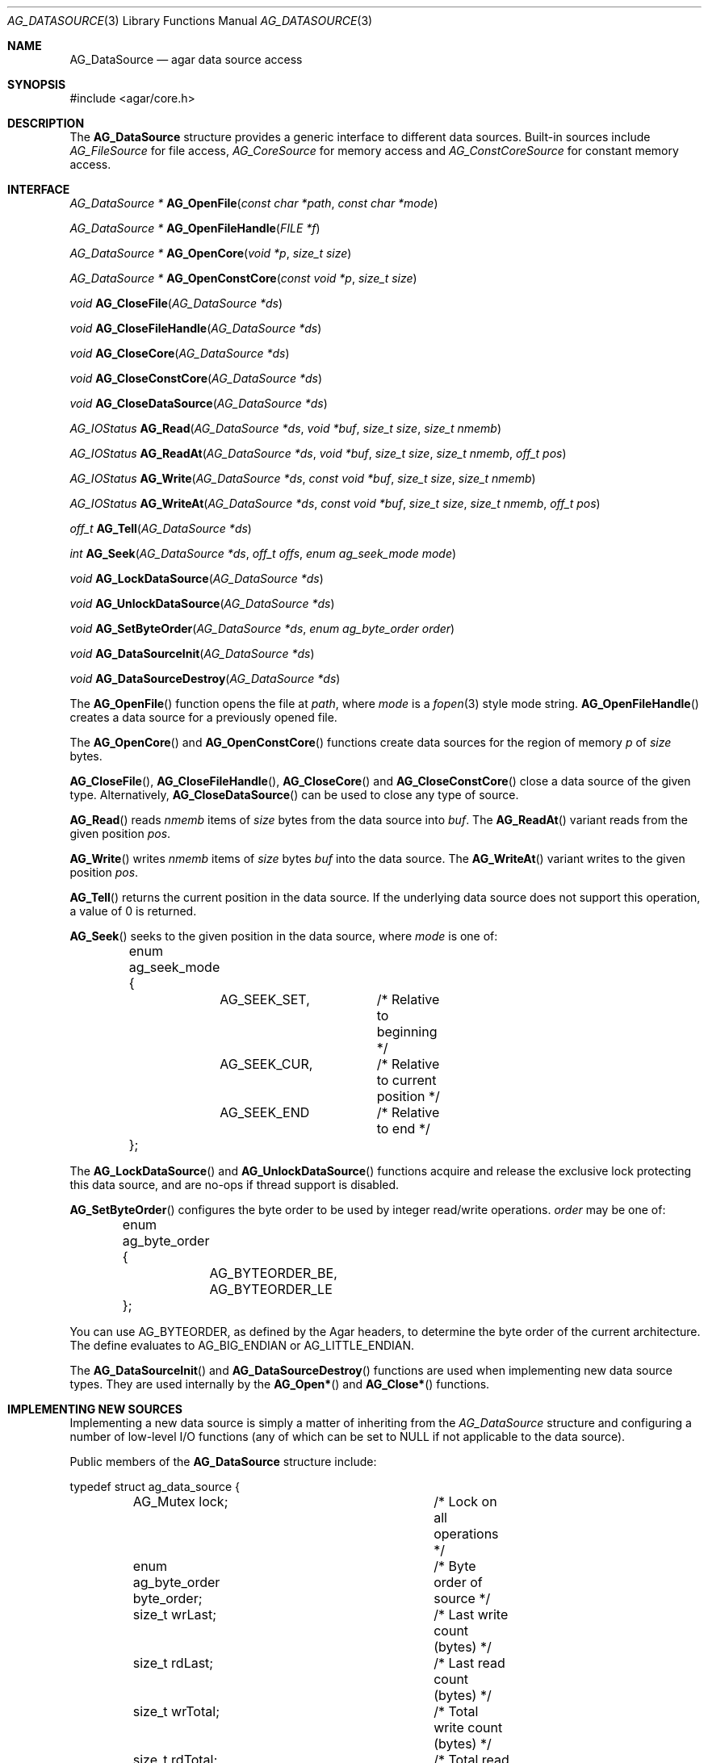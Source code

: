 .\" Copyright (c) 2007 Hypertriton, Inc. <http://hypertriton.com/>
.\" All rights reserved.
.\"
.\" Redistribution and use in source and binary forms, with or without
.\" modification, are permitted provided that the following conditions
.\" are met:
.\" 1. Redistributions of source code must retain the above copyright
.\"    notice, this list of conditions and the following disclaimer.
.\" 2. Redistributions in binary form must reproduce the above copyright
.\"    notice, this list of conditions and the following disclaimer in the
.\"    documentation and/or other materials provided with the distribution.
.\" 
.\" THIS SOFTWARE IS PROVIDED BY THE AUTHOR ``AS IS'' AND ANY EXPRESS OR
.\" IMPLIED WARRANTIES, INCLUDING, BUT NOT LIMITED TO, THE IMPLIED
.\" WARRANTIES OF MERCHANTABILITY AND FITNESS FOR A PARTICULAR PURPOSE
.\" ARE DISCLAIMED. IN NO EVENT SHALL THE AUTHOR BE LIABLE FOR ANY DIRECT,
.\" INDIRECT, INCIDENTAL, SPECIAL, EXEMPLARY, OR CONSEQUENTIAL DAMAGES
.\" (INCLUDING BUT NOT LIMITED TO, PROCUREMENT OF SUBSTITUTE GOODS OR
.\" SERVICES; LOSS OF USE, DATA, OR PROFITS; OR BUSINESS INTERRUPTION)
.\" HOWEVER CAUSED AND ON ANY THEORY OF LIABILITY, WHETHER IN CONTRACT,
.\" STRICT LIABILITY, OR TORT (INCLUDING NEGLIGENCE OR OTHERWISE) ARISING
.\" IN ANY WAY OUT OF THE USE OF THIS SOFTWARE EVEN IF ADVISED OF THE
.\" POSSIBILITY OF SUCH DAMAGE.
.\"
.Dd November 16, 2007
.Dt AG_DATASOURCE 3
.Os
.ds vT Agar API Reference
.ds oS Agar 1.3
.Sh NAME
.Nm AG_DataSource
.Nd agar data source access
.Sh SYNOPSIS
.Bd -literal
#include <agar/core.h>
.Ed
.Sh DESCRIPTION
The
.Nm
structure provides a generic interface to different data sources.
Built-in sources include
.Ft AG_FileSource
for file access,
.Ft AG_CoreSource
for memory access and
.Ft AG_ConstCoreSource
for constant memory access.
.Pp
.Sh INTERFACE
.nr nS 1
.Ft "AG_DataSource *"
.Fn AG_OpenFile "const char *path" "const char *mode"
.Pp
.Ft "AG_DataSource *"
.Fn AG_OpenFileHandle "FILE *f"
.Pp
.Ft "AG_DataSource *"
.Fn AG_OpenCore "void *p" "size_t size"
.Pp
.Ft "AG_DataSource *"
.Fn AG_OpenConstCore "const void *p" "size_t size"
.Pp
.Ft "void"
.Fn AG_CloseFile "AG_DataSource *ds"
.Pp
.Ft "void"
.Fn AG_CloseFileHandle "AG_DataSource *ds"
.Pp
.Ft "void"
.Fn AG_CloseCore "AG_DataSource *ds"
.Pp
.Ft "void"
.Fn AG_CloseConstCore "AG_DataSource *ds"
.Pp
.Ft "void"
.Fn AG_CloseDataSource "AG_DataSource *ds"
.Pp
.Ft "AG_IOStatus"
.Fn AG_Read "AG_DataSource *ds" "void *buf" "size_t size" "size_t nmemb"
.Pp
.Ft "AG_IOStatus"
.Fn AG_ReadAt "AG_DataSource *ds" "void *buf" "size_t size" "size_t nmemb" "off_t pos"
.Pp
.Ft "AG_IOStatus"
.Fn AG_Write "AG_DataSource *ds" "const void *buf" "size_t size" "size_t nmemb"
.Pp
.Ft "AG_IOStatus"
.Fn AG_WriteAt "AG_DataSource *ds" "const void *buf" "size_t size" "size_t nmemb" "off_t pos"
.Pp
.Ft "off_t"
.Fn AG_Tell "AG_DataSource *ds"
.Pp
.Ft "int"
.Fn AG_Seek "AG_DataSource *ds" "off_t offs" "enum ag_seek_mode mode"
.Pp
.Ft "void"
.Fn AG_LockDataSource "AG_DataSource *ds"
.Pp
.Ft "void"
.Fn AG_UnlockDataSource "AG_DataSource *ds"
.Pp
.Ft "void"
.Fn AG_SetByteOrder "AG_DataSource *ds" "enum ag_byte_order order"
.Pp
.Ft "void"
.Fn AG_DataSourceInit "AG_DataSource *ds"
.Pp
.Ft "void"
.Fn AG_DataSourceDestroy "AG_DataSource *ds"
.Pp
.nr nS 0
The
.Fn AG_OpenFile
function opens the file at
.Fa path ,
where
.Fa mode
is a
.Xr fopen 3 
style mode string.
.Fn AG_OpenFileHandle
creates a data source for a previously opened file.
.Pp
The
.Fn AG_OpenCore
and
.Fn AG_OpenConstCore
functions create data sources for the region of memory
.Fa p
of
.Fa size
bytes.
.Pp
.Fn AG_CloseFile ,
.Fn AG_CloseFileHandle ,
.Fn AG_CloseCore
and
.Fn AG_CloseConstCore
close a data source of the given type.
Alternatively,
.Fn AG_CloseDataSource
can be used to close any type of source.
.Pp
.Fn AG_Read
reads
.Fa nmemb
items of
.Fa size
bytes from the data source into
.Fa buf .
The
.Fn AG_ReadAt
variant reads from the given position
.Fa pos .
.Pp
.Fn AG_Write
writes
.Fa nmemb
items of
.Fa size
bytes
.Fa buf
into the data source.
The
.Fn AG_WriteAt
variant writes to the given position
.Fa pos .
.Pp
.Fn AG_Tell
returns the current position in the data source.
If the underlying data source does not support this operation, a value
of 0 is returned.
.Pp
.Fn AG_Seek
seeks to the given position in the data source, where
.Fa mode
is one of:
.Bd -literal
	enum ag_seek_mode {
		AG_SEEK_SET,	/* Relative to beginning */
		AG_SEEK_CUR,	/* Relative to current position */
		AG_SEEK_END	/* Relative to end */
	};
.Ed
.Pp
The
.Fn AG_LockDataSource
and
.Fn AG_UnlockDataSource
functions acquire and release the exclusive lock protecting this data
source, and are no-ops if thread support is disabled.
.Pp
.Fn AG_SetByteOrder
configures the byte order to be used by integer read/write operations.
.Fa order
may be one of:
.Bd -literal
	enum ag_byte_order {
		AG_BYTEORDER_BE,
		AG_BYTEORDER_LE
	};
.Ed
.Pp
You can use
.Dv AG_BYTEORDER ,
as defined by the Agar headers, to determine the byte order of the current
architecture.
The define evaluates to
.Dv AG_BIG_ENDIAN
or
.Dv AG_LITTLE_ENDIAN .
.Pp
The
.Fn AG_DataSourceInit
and
.Fn AG_DataSourceDestroy
functions are used when implementing new data source types.
They are used internally by the
.Fn AG_Open*
and
.Fn AG_Close*
functions.
.Sh IMPLEMENTING NEW SOURCES
Implementing a new data source is simply a matter of inheriting from the
.Va AG_DataSource
structure and configuring a number of low-level I/O functions (any of which
can be set to NULL if not applicable to the data source).
.Pp
Public members of the
.Nm
structure include:
.Bd -literal
typedef struct ag_data_source {
	AG_Mutex lock;			/* Lock on all operations */
	enum ag_byte_order byte_order;	/* Byte order of source */
	size_t wrLast;			/* Last write count (bytes) */
	size_t rdLast;			/* Last read count (bytes) */
	size_t wrTotal;			/* Total write count (bytes) */
	size_t rdTotal;			/* Total read count (bytes) */

	AG_IOStatus (*read)(struct ag_data_source *, void *buf,
	                    size_t size, size_t nmemb, size_t *rv);
	AG_IOStatus (*read_at)(struct ag_data_source *, void *buf,
	                       size_t size, size_t nmemb, off_t pos,
	                       size_t *rv);
	AG_IOStatus (*write)(struct ag_data_source *, const void *buf,
	                     size_t size, size_t nmemb, size_t *rv);
	AG_IOStatus (*write_at)(struct ag_data_source *, const void *buf,
	                        size_t size, size_t nmemb, off_t pos,
	                        size_t *rv);
	off_t       (*tell)(struct ag_data_source *);
	int         (*seek)(struct ag_data_source *, off_t offs,
	                    enum ag_seek_mode mode);
	void        (*close)(struct ag_data_source *);
} AG_DataSource;
.Ed
.Pp
The
.Va byte_order
setting affects integer read operations.
.Pp
The
.Va wrLast ,
.Va rdLast ,
.Va wrTotal
and
.Va rdTotal
fields keep count of the read/written bytes, and are automatically
incremented by the generic
.Nm
calls.
.Pp
The
.Va read
operation reads 
.Fa nmemb
items of
.Fa size
bytes from the data source and into
.Fa buf ,
returning the total number of bytes read into
.Fa rv .
The
.Va read_at
variant reads data at a specified offset.
.Pp
The
.Va write
operation writes
.Fa nmemb
items of
.Fa size
bytes from
.Fa buf
to the data source, returning the total number of bytes written into
.Fa rv .
The
.Va write_at
variant writes the data at a specified offset.
.Pp
.Va tell
returns the current offset.
.Pp
.Va seek
moves to the specified offset and returns 0 on success and -1 on failure.
.Pp
.Va close
closes the data source.
.Sh INTEGER OPERATIONS
The following functions read and write integer values using the byte order
specified for the data source.
.Pp
.nr nS 1
.Ft Uint8
.Fn AG_ReadUint8 "AG_DataSource *ds"
.Pp
.Ft Sint8
.Fn AG_ReadSint8 "AG_DataSource *ds"
.Pp
.Ft Uint16
.Fn AG_ReadUint16 "AG_DataSource *ds"
.Pp
.Ft Sint16
.Fn AG_ReadSint16 "AG_DataSource *ds"
.Pp
.Ft Uint32
.Fn AG_ReadUint32 "AG_DataSource *ds"
.Pp
.Ft Sint32
.Fn AG_ReadSint32 "AG_DataSource *ds"
.Pp
.Ft Uint64
.Fn AG_ReadUint64 "AG_DataSource *ds"
.Pp
.Ft Sint64
.Fn AG_ReadSint64 "AG_DataSource *ds"
.Pp
.Ft void
.Fn AG_WriteUint8 "AG_DataSource *ds" "Uint8 value"
.Pp
.Ft void
.Fn AG_WriteSint8 "AG_DataSource *ds" "Sint8 value"
.Pp
.Ft void
.Fn AG_WriteUint16 "AG_DataSource *ds" "Uint16 value"
.Pp
.Ft void
.Fn AG_WriteSint16 "AG_DataSource *ds" "Sint16 value"
.Pp
.Ft void
.Fn AG_WriteUint32 "AG_DataSource *ds" "Uint32 value"
.Pp
.Ft void
.Fn AG_WriteSint32 "AG_DataSource *ds" "Sint32 value"
.Pp
.Ft void
.Fn AG_WriteUint64 "AG_DataSource *ds" "Uint64 value"
.Pp
.Ft void
.Fn AG_WriteSint64 "AG_DataSource *ds" "Sint64 value"
.Pp
.Ft void
.Fn AG_WriteUint8At "AG_DataSource *ds" "Uint8 value" "off_t offs"
.Pp
.Ft void
.Fn AG_WriteSint8At "AG_DataSource *ds" "Sint8 value" "off_t offs"
.Pp
.Ft void
.Fn AG_WriteUint16At "AG_DataSource *ds" "Uint16 value" "off_t offs"
.Pp
.Ft void
.Fn AG_WriteSint16At "AG_DataSource *ds" "Sint16 value" "off_t offs"
.Pp
.Ft void
.Fn AG_WriteUint32At "AG_DataSource *ds" "Uint32 value" "off_t offs"
.Pp
.Ft void
.Fn AG_WriteSint32At "AG_DataSource *ds" "Sint32 value" "off_t offs"
.Pp
.Ft void
.Fn AG_WriteUint64At "AG_DataSource *ds" "Uint64 value" "off_t offs"
.Pp
.Ft void
.Fn AG_WriteSint64At "AG_DataSource *ds" "Sint64 value" "off_t offs"
.Pp
.nr nS 0
.Pp
The
.Fn AG_Read[SU]intN
functions read and return an integer value of N bits from the data source.
.Pp
The
.Fn AG_Write[SU]intN
functions write an integer value of N bits to the data source.
The
.Fn AG_Write[SU]intNAt
variants write the integer at a specified position.
.Pp
If any of these functions encounter an I/O error, a fatal error is raised.
The 64-bit types are only available if
.Dv HAVE_64BIT
is defined.
.Sh FLOATING POINT OPERATIONS
The following routines read and write floating-point numbers in IEEE.754
representation.
.Pp
.nr nS 1
.Ft "float"
.Fn AG_ReadFloat "AG_DataSource *ds"
.Pp
.Ft "double"
.Fn AG_ReadDouble "AG_DataSource *ds"
.Pp
.Ft "long double"
.Fn AG_ReadLongDouble "AG_DataSource *ds"
.Pp
.Ft "void"
.Fn AG_WriteFloat "AG_DataSource *ds" "float f"
.Pp
.Ft "void"
.Fn AG_WriteFloatAt "AG_DataSource *ds" "float f" "off_t pos"
.Pp
.Ft "void"
.Fn AG_WriteDouble "AG_DataSource *ds" "double f"
.Pp
.Ft "void"
.Fn AG_WriteDoubleAt "AG_DataSource *ds" "double f" "off_t pos"
.Pp
.Ft "void"
.Fn AG_WriteLongDouble "AG_DataSource *ds" "long double f"
.Pp
.Ft "void"
.Fn AG_WriteLongDoubleAt "AG_DataSource *ds" "long double f" "off_t pos"
.Pp
.nr nS 0
.Fn AG_ReadFloat ,
.Fn AG_ReadDouble
and
.Fn AG_ReadLongDouble
read a floating-point value from the data source.
.Pp
.Fn AG_WriteFloat ,
.Fn AG_WriteDouble
and
.Fn AG_WriteLongDouble
write a floating-point value to the data source.
The
.Fn AG_Write*At
variants write the value at a given position.
.Pp
If any of these functions encounter an I/O error, a fatal error is raised.
The
.Fa "long double"
functions are available only if
.Dv HAVE_LONG_DOUBLE
is defined.
.Sh STRING OPERATIONS
The following functions read and write arbitrary strings, and are commonly
used for text.
The encoding of the strings is simply an unsigned 32-bit integer byte count,
followed by the string.
The encoding may or may not include a terminating NUL.
.Pp
.nr nS 1
.Ft "char *"
.Fn AG_ReadStringLen "AG_DataSource *ds" "size_t maxsize"
.Pp
.Ft "char *"
.Fn AG_ReadString "AG_DataSource *ds"
.Pp
.Ft "char *"
.Fn AG_ReadNulStringLen "AG_DataSource *ds" "size_t maxsize"
.Pp
.Ft "char *"
.Fn AG_ReadNulString "AG_DataSource *ds"
.Pp
.Ft size_t
.Fn AG_CopyString "char *buf" "AG_DataSource *ds" "size buf_size"
.Pp
.Ft size_t
.Fn AG_CopyNulString "char *buf" "AG_DataSource *ds" "size buf_size"
.Pp
.Ft void
.Fn AG_WriteString "AG_DataSource *ds" "const char *s"
.Pp
.nr nS 0
.Pp
The
.Fn AG_ReadStringLen
function reads a string of up to
.Fa maxsize
bytes and returns a dynamically allocated, NUL-terminated copy of the string.
.Fn AG_ReadString
implicitely limits the string to
.Dv AG_LOAD_STRING_MAX
bytes.
.Pp
.Fn AG_CopyString
copies the string directly into a fixed-size buffer
.Fa buf
of
.Fa buf_size
bytes and NUL-terminates it.
.Fn AG_CopyString
returns the number of bytes that would have been copied were
.Fa buf_size
unlimited.
.Pp
The
.Fn AG_ReadNulString ,
.Fn AG_ReadNulStringLen
and
.Fn AG_CopyNulString
variants handle the case where the encoding of the string is NUL-terminated.
.Pp
The
.Fn AG_WriteString
function writes a string to a data source, where the encoding is not
NUL-terminated.
.Sh SEE ALSO
.Xr AG_Intro 3 ,
.Xr AG_Version 3
.Sh HISTORY
A similar interface called
.Sq AG_Netbuf
first appeared in Agar 1.0.
The current
.Nm
interface appeared in Agar 1.3.
